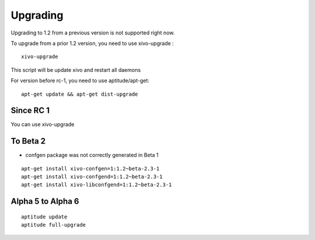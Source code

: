 *********
Upgrading
*********


Upgrading to 1.2 from a previous version is not supported right now.

To upgrade from a prior 1.2 version, you need to use xivo-upgrade :

::

 xivo-upgrade

This script will be update xivo and restart all daemons

For version before rc-1, you need to use aptitude/apt-get:

::

 apt-get update && apt-get dist-upgrade

Since RC 1
==========

You can use xivo-upgrade


To Beta 2
=========

* confgen package was not correctly generated in Beta 1

::

 apt-get install xivo-confgen=1:1.2~beta-2.3-1
 apt-get install xivo-confgend=1:1.2~beta-2.3-1
 apt-get install xivo-libconfgend=1:1.2~beta-2.3-1

Alpha 5 to Alpha 6
==================

::

 aptitude update
 aptitude full-upgrade
